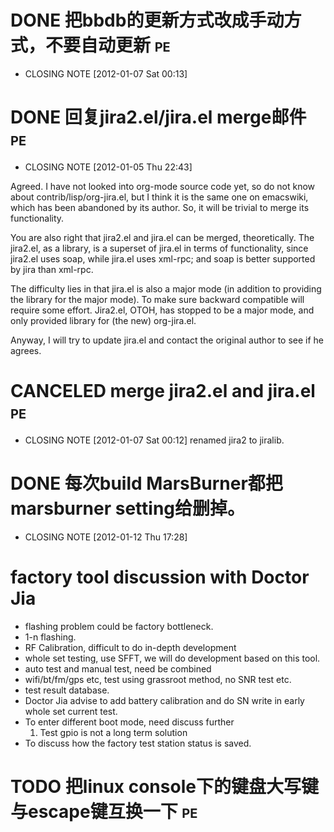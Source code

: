 * DONE 把bbdb的更新方式改成手动方式，不要自动更新			 :pe:
  CLOSED: [2012-01-07 Sat 00:13]
  - CLOSING NOTE [2012-01-07 Sat 00:13]

* DONE 回复jira2.el/jira.el merge邮件					 :pe:
  CLOSED: [2012-01-05 Thu 22:43]
  - CLOSING NOTE [2012-01-05 Thu 22:43]
Agreed. I have not looked into org-mode source code yet, so do not know
about contrib/lisp/org-jira.el, but I think it is the same one on
emacswiki, which has been abandoned by its author. So, it will be
trivial to merge its functionality.

You are also right that jira2.el and jira.el can be merged,
theoretically. The jira2.el, as a library, is a superset of jira.el in
terms of functionality, since jira2.el uses soap, while jira.el uses
xml-rpc; and soap is better supported by jira than xml-rpc.

The difficulty lies in that jira.el is also a major mode (in addition to
providing the library for the major mode). To make sure backward
compatible will require some effort. Jira2.el, OTOH, has stopped to be a
major mode, and only provided library for (the new) org-jira.el.

Anyway, I will try to update jira.el and contact the original author to
see if he agrees.

* CANCELED merge jira2.el and jira.el					 :pe:
  CLOSED: [2012-01-07 Sat 00:12]
  - CLOSING NOTE [2012-01-07 Sat 00:12]
    renamed jira2 to jiralib.

* DONE 每次build MarsBurner都把marsburner setting给删掉。
  CLOSED: [2012-01-12 Thu 17:28]
  - CLOSING NOTE [2012-01-12 Thu 17:28]

* factory tool discussion with Doctor Jia

- flashing problem could be factory bottleneck. 
- 1-n flashing.
- RF Calibration, difficult to do in-depth development
- whole set testing, use SFFT, we will do development based on this tool.
- auto test and manual test, need be combined
- wifi/bt/fm/gps etc, test using grassroot method, no SNR test etc.
- test result database.
- Doctor Jia advise to add battery calibration and do SN write in early whole set current test.
- To enter different boot mode, need discuss further
  1. Test gpio is not a long term solution
- To discuss how the factory test station status is saved.
* TODO 把linux console下的键盘大写键与escape键互换一下			 :pe:
